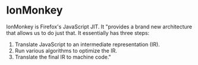 * IonMonkey

IonMonkey is Firefox's JavaScript JIT. It "provides a brand new architecture that allows us to do just that. It essentially has three steps:

1. Translate JavaScript to an intermediate representation (IR).
2. Run various algorithms to optimize the IR.
3. Translate the final IR to machine code."

